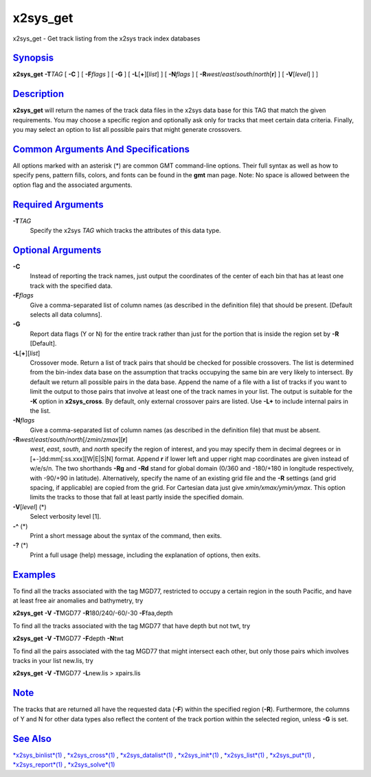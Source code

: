 **********
x2sys\_get
**********


x2sys\_get - Get track listing from the x2sys track index databases

`Synopsis <#toc1>`_
-------------------

**x2sys\_get** **-T**\ *TAG* [ **-C** ] [ **-F**\ *flags* ] [ **-G** ] [
**-L**\ [**+**\ ][*list*\ ] ] [ **-N**\ *flags* ] [
**-R**\ *west*/*east*/*south*/*north*\ [**r**\ ] ] [ **-V**\ [*level*\ ]
] ]

`Description <#toc2>`_
----------------------

**x2sys\_get** will return the names of the track data files in the
x2sys data base for this TAG that match the given requirements. You may
choose a specific region and optionally ask only for tracks that meet
certain data criteria. Finally, you may select an option to list all
possible pairs that might generate crossovers.

`Common Arguments And Specifications <#toc3>`_
----------------------------------------------

All options marked with an asterisk (\*) are common GMT command-line
options. Their full syntax as well as how to specify pens, pattern
fills, colors, and fonts can be found in the **gmt** man page. Note: No
space is allowed between the option flag and the associated arguments.

`Required Arguments <#toc4>`_
-----------------------------

**-T**\ *TAG*
    Specify the x2sys *TAG* which tracks the attributes of this data type.

`Optional Arguments <#toc5>`_
-----------------------------

**-C**
    Instead of reporting the track names, just output the coordinates of
    the center of each bin that has at least one track with the
    specified data.
**-F**\ *flags*
    Give a comma-separated list of column names (as described in the
    definition file) that should be present. [Default selects all data
    columns].
**-G**
    Report data flags (Y or N) for the entire track rather than just for
    the portion that is inside the region set by **-R** [Default].
**-L**\ [**+**\ ][*list*\ ]
    Crossover mode. Return a list of track pairs that should be checked
    for possible crossovers. The list is determined from the bin-index
    data base on the assumption that tracks occupying the same bin are
    very likely to intersect. By default we return all possible pairs in
    the data base. Append the name of a file with a list of tracks if
    you want to limit the output to those pairs that involve at least
    one of the track names in your list. The output is suitable for the
    **-K** option in **x2sys\_cross**. By default, only external
    crossover pairs are listed. Use **-L+** to include internal pairs in
    the list.
**-N**\ *flags*
    Give a comma-separated list of column names (as described in the
    definition file) that must be absent.
**-R**\ *west*/*east*/*south*/*north*\ [/*zmin*/*zmax*][**r**\ ]
    *west*, *east*, *south*, and *north* specify the region of interest,
    and you may specify them in decimal degrees or in
    [+-]dd:mm[:ss.xxx][W\|E\|S\|N] format. Append **r** if lower left
    and upper right map coordinates are given instead of w/e/s/n. The
    two shorthands **-Rg** and **-Rd** stand for global domain (0/360
    and -180/+180 in longitude respectively, with -90/+90 in latitude).
    Alternatively, specify the name of an existing grid file and the
    **-R** settings (and grid spacing, if applicable) are copied from
    the grid. For Cartesian data just give *xmin/xmax/ymin/ymax*. This
    option limits the tracks to those that fall at least partly inside
    the specified domain.
**-V**\ [*level*\ ] (\*)
    Select verbosity level [1].
**-^** (\*)
    Print a short message about the syntax of the command, then exits.
**-?** (\*)
    Print a full usage (help) message, including the explanation of
    options, then exits.

`Examples <#toc6>`_
-------------------

To find all the tracks associated with the tag MGD77, restricted to
occupy a certain region in the south Pacific, and have at least free air
anomalies and bathymetry, try

**x2sys\_get** **-V** **-T**\ MGD77 **-R**\ 180/240/-60/-30
**-F**\ faa,depth

To find all the tracks associated with the tag MGD77 that have depth but
not twt, try

**x2sys\_get** **-V** **-T**\ MGD77 **-F**\ depth **-N**\ twt

To find all the pairs associated with the tag MGD77 that might intersect
each other, but only those pairs which involves tracks in your list
new.lis, try

**x2sys\_get** **-V** **-T**\ MGD77 **-L**\ new.lis > xpairs.lis

`Note <#toc7>`_
---------------

The tracks that are returned all have the requested data (**-F**) within
the specified region (**-R**). Furthermore, the columns of Y and N for
other data types also reflect the content of the track portion within
the selected region, unless **-G** is set.

`See Also <#toc8>`_
-------------------

`*x2sys\_binlist*\ (1) <x2sys_binlist.1.html>`_ ,
`*x2sys\_cross*\ (1) <x2sys_cross.1.html>`_ ,
`*x2sys\_datalist*\ (1) <x2sys_datalist.1.html>`_ ,
`*x2sys\_init*\ (1) <x2sys_init.1.html>`_ ,
`*x2sys\_list*\ (1) <x2sys_list.1.html>`_ ,
`*x2sys\_put*\ (1) <x2sys_put.1.html>`_ ,
`*x2sys\_report*\ (1) <x2sys_report.1.html>`_ ,
`*x2sys\_solve*\ (1) <x2sys_solve.1.html>`_

